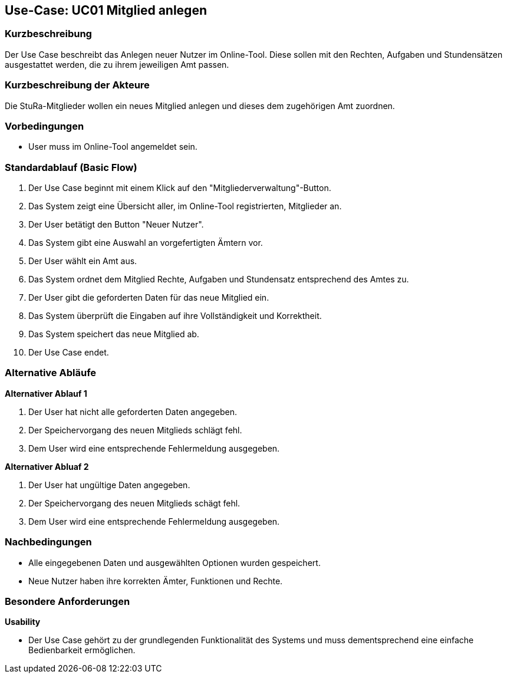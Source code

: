 //Nutzen Sie dieses Template als Grundlage für die Spezifikation *einzelner* Use-Cases. Diese lassen sich dann per Include in das Use-Case Model Dokument einbinden (siehe Beispiel dort).

== Use-Case: UC01 Mitglied anlegen

=== Kurzbeschreibung
//<Kurze Beschreibung des Use Case>
Der Use Case beschreibt das Anlegen neuer Nutzer im Online-Tool. Diese sollen mit den Rechten, Aufgaben und Stundensätzen ausgestattet werden, die zu ihrem jeweiligen Amt passen.

=== Kurzbeschreibung der Akteure
Die StuRa-Mitglieder wollen ein neues Mitglied anlegen und dieses dem zugehörigen Amt zuordnen.

=== Vorbedingungen
//Vorbedingungen müssen erfüllt, damit der Use Case beginnen kann, z.B. Benutzer ist angemeldet, Warenkorb ist nicht leer...

* User muss im Online-Tool angemeldet sein.

=== Standardablauf (Basic Flow)
//Der Standardablauf definiert die Schritte für den Erfolgsfall ("Happy Path")

1. Der Use Case beginnt mit einem Klick auf den "Mitgliederverwaltung"-Button.
2. Das System zeigt eine Übersicht aller, im Online-Tool registrierten, Mitglieder an.
3. Der User betätigt den Button "Neuer Nutzer".
4. Das System gibt eine Auswahl an vorgefertigten Ämtern vor.
5. Der User wählt ein Amt aus.
6. Das System ordnet dem Mitglied Rechte, Aufgaben und Stundensatz entsprechend des Amtes zu.
7. Der User gibt die geforderten Daten für das neue Mitglied ein.
8. Das System überprüft die Eingaben auf ihre Vollständigkeit und Korrektheit.
9. Das System speichert das neue Mitglied ab.
10. Der Use Case endet.

=== Alternative Abläufe
//Nutzen Sie alternative Abläufe für Fehlerfälle, Ausnahmen und Erweiterungen zum Standardablauf

*Alternativer Ablauf 1*

1. Der User hat nicht alle geforderten Daten angegeben.
2. Der Speichervorgang des neuen Mitglieds schlägt fehl.
3. Dem User wird eine entsprechende Fehlermeldung ausgegeben.

*Alternativer Abluaf 2*

1. Der User hat ungültige Daten angegeben.
2. Der Speichervorgang des neuen Mitglieds schägt fehl.
3. Dem User wird eine entsprechende Fehlermeldung ausgegeben.

//=== Unterabläufe (subflows)
//Nutzen Sie Unterabläufe, um wiederkehrende Schritte auszulagern.

//==== <Unterablauf 1>
//. <Unterablauf 1, Schritt 1>
//. …
//. <Unterablauf 1, Schritt n>

//=== Wesentliche Szenarios
//Szenarios sind konkrete Instanzen eines Use Case, d.h. mit einem konkreten Akteur und einem konkreten Durchlauf der o.g. Flows. Szenarios können als Vorstufe für die Entwicklung von Flows und/oder zu deren Validierung verwendet werden.

=== Nachbedingungen
//Nachbedingungen beschreiben das Ergebnis des Use Case, z.B. einen bestimmten Systemzustand.

* Alle eingegebenen Daten und ausgewählten Optionen wurden gespeichert.
* Neue Nutzer haben ihre korrekten Ämter, Funktionen und Rechte.

=== Besondere Anforderungen
//Besondere Anforderungen können sich auf nicht-funktionale Anforderungen wie z.B. einzuhaltende Standards, Qualitätsanforderungen oder Anforderungen an die Benutzeroberfläche beziehen.

*Usability*

* Der Use Case gehört zu der grundlegenden Funktionalität des Systems und muss dementsprechend eine einfache Bedienbarkeit ermöglichen.
